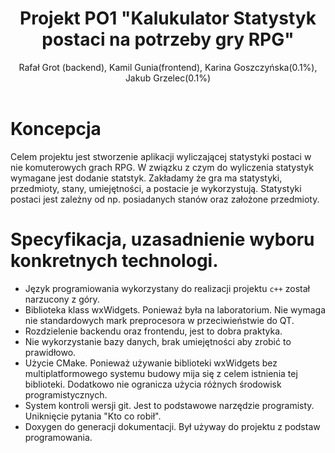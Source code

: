 #+options: toc:nil
#+title: Projekt PO1 "Kalukulator Statystyk postaci na potrzeby gry RPG"
#+author: Rafał Grot (backend), Kamil Gunia(frontend), Karina Goszczyńska(0.1%), Jakub Grzelec(0.1%)

\newpage

* Koncepcja
Celem projektu jest stworzenie aplikacji wyliczającej statystyki postaci w nie komuterowych grach RPG.
W związku z czym do wyliczenia statystyk wymagane jest dodanie statstyk.
Zakładamy że gra ma statystyki, przedmioty, stany, umiejętności, a postacie je wykorzystują.
Statystyki postaci jest zależny od np. posiadanych stanów oraz założone przedmioty.
* Specyfikacja, uzasadnienie wyboru konkretnych technologi.
- Język programiowania wykorzystany do realizacji projektu =c++= został narzucony z góry.
- Biblioteka klass wxWidgets. Ponieważ była na laboratorium. Nie wymaga nie standardowych mark preprocesora w przeciwieństwie do QT.
- Rozdzielenie backendu oraz frontendu, jest to dobra praktyka.
- Nie wykorzystanie bazy danych, brak umiejętności aby zrobić to prawidłowo.
- Użycie CMake. Ponieważ używanie biblioteki wxWidgets bez multiplatformowego systemu budowy mija się z celem istnienia tej biblioteki. Dodatkowo nie ogranicza użycia różnych środowisk programistycznych.
- System kontroli wersji git. Jest to podstawowe narzędzie programisty. Uniknięcie pytania "Kto co robił".
- Doxygen do generacji dokumentacji. Był używay do projektu z podstaw programowania.
